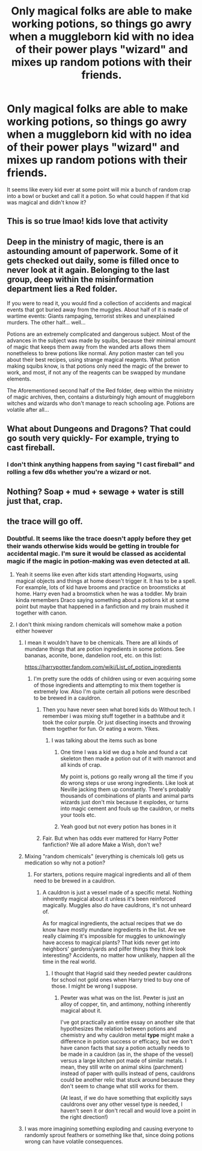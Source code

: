 #+TITLE: Only magical folks are able to make working potions, so things go awry when a muggleborn kid with no idea of their power plays "wizard" and mixes up random potions with their friends.

* Only magical folks are able to make working potions, so things go awry when a muggleborn kid with no idea of their power plays "wizard" and mixes up random potions with their friends.
:PROPERTIES:
:Author: flippysquid
:Score: 115
:DateUnix: 1619292885.0
:DateShort: 2021-Apr-25
:FlairText: Prompt
:END:
It seems like every kid ever at some point will mix a bunch of random crap into a bowl or bucket and call it a potion. So what could happen if that kid was magical and didn't know it?


** This is so true lmao! kids love that activity
:PROPERTIES:
:Author: karigan_g
:Score: 36
:DateUnix: 1619295814.0
:DateShort: 2021-Apr-25
:END:


** Deep in the ministry of magic, there is an astounding amount of paperwork. Some of it gets checked out daily, some is filled once to never look at it again. Belonging to the last group, deep within the misinformation department lies a Red folder.

If you were to read it, you would find a collection of accidents and magical events that got buried away from the muggles. About half of it is made of wartime events: Giants rampaging, terrorist strikes and unexplained murders. The other half... well...

Potions are an extremely complicated and dangerous subject. Most of the advances in the subject was made by squibs, because their minimal amount of magic that keeps them away from the wanded arts allows them nonetheless to brew potions like normal. Any potion master can tell you about their best recipes, using strange magical reagents. What potion making squibs know, is that potions only need the magic of the brewer to work, and most, if not any of the reagents can be swapped by mundane elements.

The Aforementioned second half of the Red folder, deep within the ministry of magic archives, then, contains a disturbingly high amount of muggleborn witches and wizards who don't manage to reach schooling age. Potions are volatile after all...
:PROPERTIES:
:Author: Vash_the_Snake
:Score: 15
:DateUnix: 1619357171.0
:DateShort: 2021-Apr-25
:END:


** What about Dungeons and Dragons? That could go south very quickly- For example, trying to cast fireball.
:PROPERTIES:
:Author: Mythopoeist
:Score: 19
:DateUnix: 1619301759.0
:DateShort: 2021-Apr-25
:END:

*** I don't think anything happens from saying "I cast fireball" and rolling a few d6s whether you're a wizard or not.
:PROPERTIES:
:Author: Goodpie2
:Score: 23
:DateUnix: 1619305388.0
:DateShort: 2021-Apr-25
:END:


** Nothing? Soap + mud + sewage + water is still just that, crap.
:PROPERTIES:
:Author: StormCrownJr
:Score: 1
:DateUnix: 1620065407.0
:DateShort: 2021-May-03
:END:


** the trace will go off.
:PROPERTIES:
:Author: jottyclobber2231
:Score: -3
:DateUnix: 1619308532.0
:DateShort: 2021-Apr-25
:END:

*** Doubtful. It seems like the trace doesn't apply before they get their wands otherwise kids would be getting in trouble for accidental magic. I'm sure it would be classed as accidental magic if the magic in potion-making was even detected at all.
:PROPERTIES:
:Author: ShadowsEchoes
:Score: 12
:DateUnix: 1619309424.0
:DateShort: 2021-Apr-25
:END:

**** Yeah it seems like even after kids start attending Hogwarts, using magical objects and things at home doesn't trigger it. It has to be a spell. For example, lots of kid have brooms and practice on broomsticks at home. Harry even had a broomstick when he was a toddler. My brain kinda remembers Draco saying something about a potions kit at some point but maybe that happened in a fanfiction and my brain mushed it together with canon.
:PROPERTIES:
:Author: flippysquid
:Score: 7
:DateUnix: 1619310216.0
:DateShort: 2021-Apr-25
:END:


**** I don't think mixing random chemicals will somehow make a potion either however
:PROPERTIES:
:Author: redpxtato
:Score: 1
:DateUnix: 1619313690.0
:DateShort: 2021-Apr-25
:END:

***** I mean it wouldn't have to be chemicals. There are all kinds of mundane things that are potion ingredients in some potions. See bananas, aconite, bone, dandelion root, etc. on this list:

[[https://harrypotter.fandom.com/wiki/List_of_potion_ingredients]]
:PROPERTIES:
:Author: ShadowsEchoes
:Score: 7
:DateUnix: 1619322778.0
:DateShort: 2021-Apr-25
:END:

****** I'm pretty sure the odds of children using or even acquiring some of those ingredients and attempting to mix them together is extremely low. Also I'm quite certain all potions were described to be brewed in a cauldron.
:PROPERTIES:
:Author: redpxtato
:Score: -1
:DateUnix: 1619337802.0
:DateShort: 2021-Apr-25
:END:

******* Then you have never seen what bored kids do Without tech. I remember i was mixing stuff together in a bathtube and it took the color purple. Or just disecting insects and throwing them together for fun. Or eating a worm. Yikes.
:PROPERTIES:
:Author: Queen_Ares
:Score: 4
:DateUnix: 1619369724.0
:DateShort: 2021-Apr-25
:END:

******** I was talking about the items such as bone
:PROPERTIES:
:Author: redpxtato
:Score: 1
:DateUnix: 1619369946.0
:DateShort: 2021-Apr-25
:END:

********* One time I was a kid we dug a hole and found a cat skeleton then made a potion out of it with manroot and all kinds of crap.

My point is, potions go really wrong all the time if you do wrong steps or use wrong ingredients. Like look at Neville jacking them up constantly. There's probably thousands of combinations of plants and animal parts wizards just don't mix because it explodes, or turns into magic cement and fouls up the cauldron, or melts your tools etc.
:PROPERTIES:
:Author: flippysquid
:Score: 3
:DateUnix: 1619385341.0
:DateShort: 2021-Apr-26
:END:


********* Yeah good but not every potion has bones in it
:PROPERTIES:
:Author: Queen_Ares
:Score: 1
:DateUnix: 1619369986.0
:DateShort: 2021-Apr-25
:END:


******* Fair. But when has odds ever mattered for Harry Potter fanfiction? We all adore Make a Wish, don't we?
:PROPERTIES:
:Author: ShadowsEchoes
:Score: 2
:DateUnix: 1619342700.0
:DateShort: 2021-Apr-25
:END:


***** Mixing "random chemicals" (everything is chemicals lol) gets us medication so why not a potion?
:PROPERTIES:
:Author: girlikecupcake
:Score: 4
:DateUnix: 1619336162.0
:DateShort: 2021-Apr-25
:END:

****** For starters, potions require magical ingredients and all of them need to be brewed in a cauldron.
:PROPERTIES:
:Author: redpxtato
:Score: -2
:DateUnix: 1619337620.0
:DateShort: 2021-Apr-25
:END:

******* A cauldron is just a vessel made of a specific metal. Nothing inherently magical about it unless it's been reinforced magically. Muggles also /do/ have cauldrons, it's not unheard of.

As for magical ingredients, the actual recipes that we do know have mostly mundane ingredients in the list. Are we really claiming it's impossible for muggles to unknowingly have access to magical plants? That kids never get into neighbors' gardens/yards and pilfer things they think look interesting? Accidents, no matter how unlikely, happen all the time in the real world.
:PROPERTIES:
:Author: girlikecupcake
:Score: 3
:DateUnix: 1619348340.0
:DateShort: 2021-Apr-25
:END:

******** I thought that Hagrid said they needed pewter cauldrons for school not gold ones when Harry tried to buy one of those. I might be wrong I suppose.
:PROPERTIES:
:Author: redpxtato
:Score: 2
:DateUnix: 1619369738.0
:DateShort: 2021-Apr-25
:END:

********* Pewter was what was on the list. Pewter is just an alloy of copper, tin, and antimony, nothing inherently magical about it.

I've got practically an entire essay on another site that hypothesizes the relation between potions and chemistry and why cauldron metal *type* might make a difference in potion success or efficacy, but we don't have canon facts that say a potion actually needs to be made in a cauldron (as in, the shape of the vessel) versus a large kitchen pot made of similar metals. I mean, they still write on animal skins (parchment) instead of paper with quills instead of pens, cauldrons could be another relic that stuck around because they don't seem to change what still works for them.

(At least, if we do have something that explicitly says cauldrons over any other vessel type is needed, I haven't seen it or don't recall and would love a point in the right direction!)
:PROPERTIES:
:Author: girlikecupcake
:Score: 2
:DateUnix: 1619373014.0
:DateShort: 2021-Apr-25
:END:


***** I was more imagining something exploding and causing everyone to randomly sprout feathers or something like that, since doing potions wrong can have volatile consequences.
:PROPERTIES:
:Author: flippysquid
:Score: 4
:DateUnix: 1619321036.0
:DateShort: 2021-Apr-25
:END:
